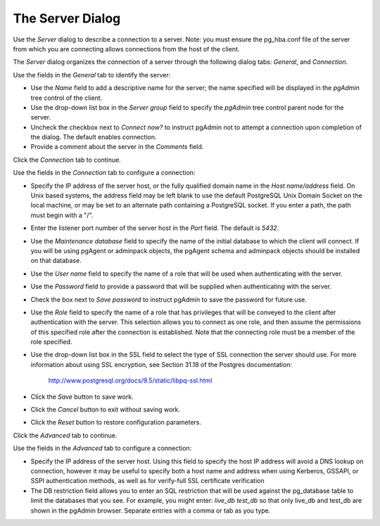 .. _server_dialog:

*****************
The Server Dialog 
*****************

Use the *Server* dialog to describe a connection to a server. Note: you must ensure the pg_hba.conf file of the server from which you are connecting allows connections from the host of the client. 

The *Server* dialog organizes the connection of a server through the following dialog tabs: *General*, and *Connection*. 

.. image:: images/server_general.png

Use the fields in the *General* tab to identify the server:

* Use the *Name* field to add a descriptive name for the server; the name specified will be displayed in the *pgAdmin* tree control of the client.
* Use the drop-down list box in the *Server group* field to specify the *pgAdmin* tree control parent node for the server.
* Uncheck the checkbox next to *Connect now?* to instruct pgAdmin not to attempt a connection upon completion of the dialog. The default enables connection.
* Provide a comment about the server in the *Comments* field.

Click the *Connection* tab to continue.

.. image:: images/server_connection.png

Use the fields in the *Connection* tab to configure a connection:

* Specify the IP address of the server host, or the fully qualified domain name in the *Host name/address* field. On Unix based systems, the address field may be left blank to use the default PostgreSQL Unix Domain Socket on the local machine, or may be set to an alternate path containing a PostgreSQL socket. If you enter a path, the path must begin with a "/".
* Enter the listener port number of the server host in the *Port* field. The default is *5432*.
* Use the *Maintenance database* field to specify the name of the initial database to which the client will connect.  If you will be using pgAgent or adminpack objects, the pgAgent schema and adminpack objects should be installed on that database. 
* Use the *User name* field to specify the name of a role that will be used when authenticating with the server. 
* Use the *Password* field to provide a password that will be supplied when authenticating with the server. 
* Check the box next to *Save password* to instruct pgAdmin to save the password for future use. 
* Use the *Role* field to specify the name of a role that has privileges that will be conveyed to the client after authentication with the server. This selection allows you to connect as one role, and then assume the permissions of this specified role after the connection is established. Note that the connecting role must be a member of the role specified.
* Use the drop-down list box in the SSL field to select the type of SSL connection the server should use. For more information about using SSL encryption, see Section 31.18 of the Postgres documentation:
   
   http://www.postgresql.org/docs/9.5/static/libpq-ssl.html  

* Click the *Save* button to save work.
* Click the *Cancel* button to exit without saving work.
* Click the *Reset* button to restore configuration parameters.
  
Click the *Advanced* tab to continue.

.. image:: images/server_advanced.png

Use the fields in the *Advanced* tab to configure a connection:

* Specify the IP address of the server host. Using this field to specify the host IP address will avoid a DNS lookup on connection, however it may be useful to specify both a host name and address when using Kerberos, GSSAPI, or SSPI authentication methods, as well as for verify-full SSL certificate verification
* The DB restriction field allows you to enter an SQL restriction that will be used against the pg_database table to limit the databases that you see. For example, you might enter: *live_db test_db* so that only live_db and test_db are shown in the pgAdmin browser. Separate entries with a comma or tab as you type.